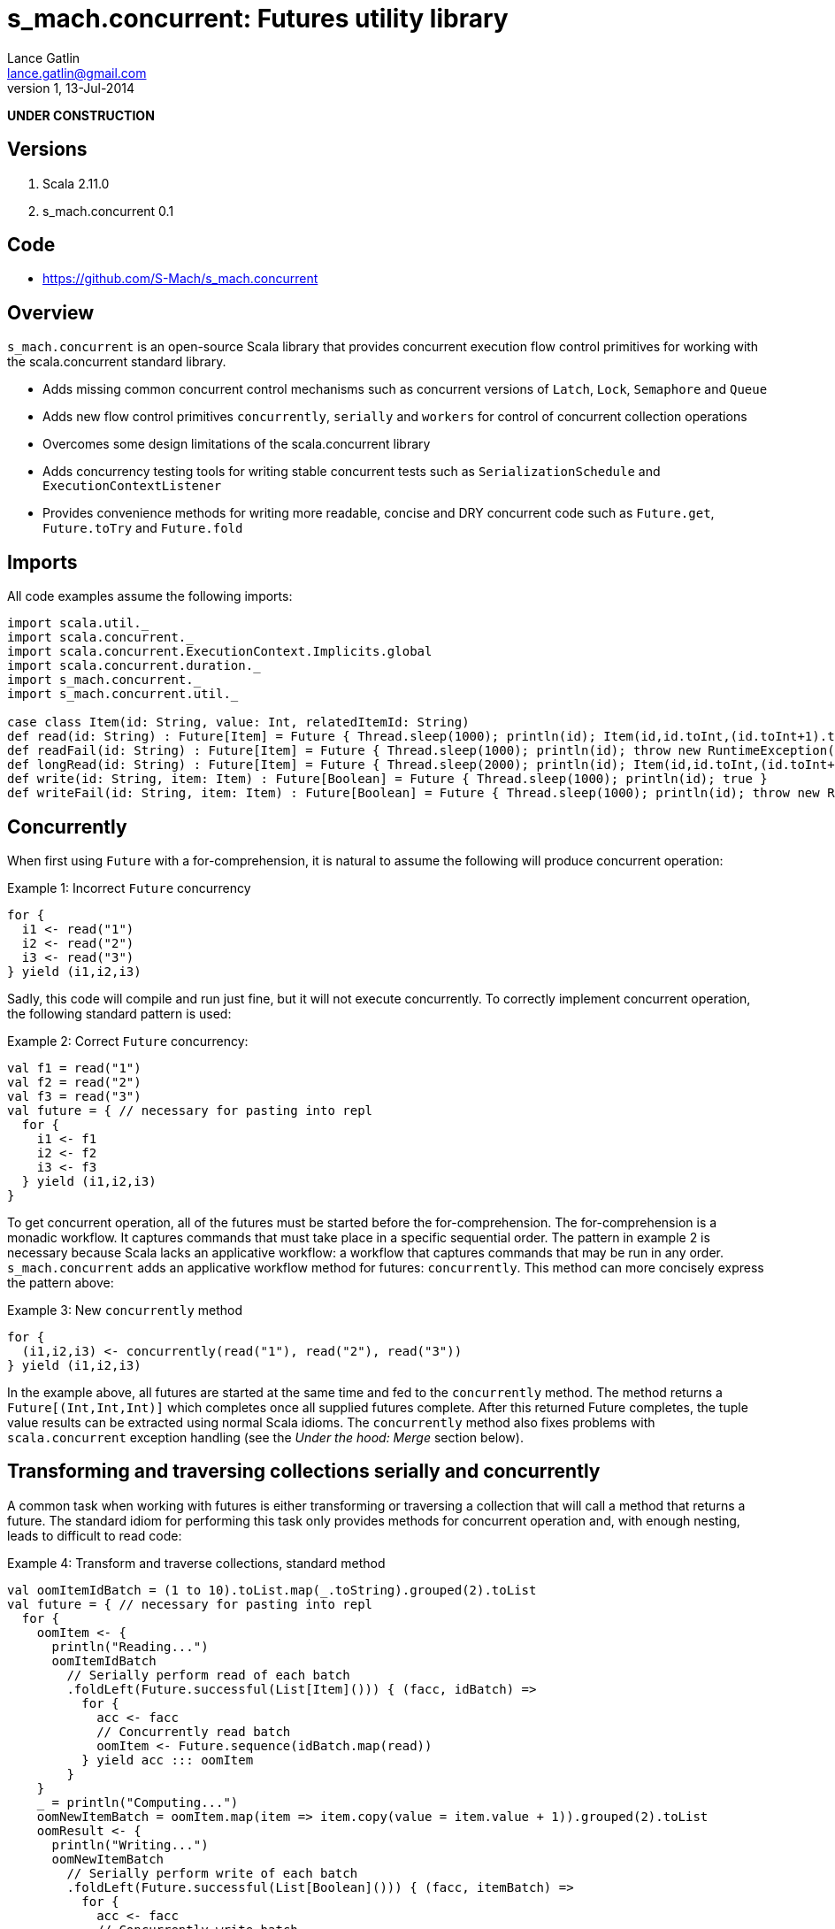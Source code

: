 s_mach.concurrent: Futures utility library
==========================================
Lance Gatlin <lance.gatlin@gmail.com>
v1,13-Jul-2014
:blogpost-status: unpublished
:blogpost-categories: s_mach, scala


*UNDER CONSTRUCTION*

== Versions
1. Scala 2.11.0
2. s_mach.concurrent 0.1

== Code
* https://github.com/S-Mach/s_mach.concurrent

== Overview
+s_mach.concurrent+ is an open-source Scala library that provides concurrent 
execution flow control primitives for working with the scala.concurrent standard
library. 

* Adds missing common concurrent control mechanisms such as concurrent versions of +Latch+, +Lock+, +Semaphore+ and +Queue+
* Adds new flow control primitives +concurrently+, +serially+ and +workers+ for control of concurrent collection operations
* Overcomes some design limitations of the scala.concurrent library
* Adds concurrency testing tools for writing stable concurrent tests such as +SerializationSchedule+ and +ExecutionContextListener+
* Provides convenience methods for writing more readable, concise and DRY concurrent code such as +Future.get+, +Future.toTry+ and +Future.fold+

== Imports
All code examples assume the following imports:
[source,scala,numbered]
----
import scala.util._
import scala.concurrent._
import scala.concurrent.ExecutionContext.Implicits.global
import scala.concurrent.duration._
import s_mach.concurrent._
import s_mach.concurrent.util._

case class Item(id: String, value: Int, relatedItemId: String)
def read(id: String) : Future[Item] = Future { Thread.sleep(1000); println(id); Item(id,id.toInt,(id.toInt+1).toString) }
def readFail(id: String) : Future[Item] = Future { Thread.sleep(1000); println(id); throw new RuntimeException(id.toString) }
def longRead(id: String) : Future[Item] = Future { Thread.sleep(2000); println(id); Item(id,id.toInt,(id.toInt+1).toString) }
def write(id: String, item: Item) : Future[Boolean] = Future { Thread.sleep(1000); println(id); true }
def writeFail(id: String, item: Item) : Future[Boolean] = Future { Thread.sleep(1000); println(id); throw new RuntimeException(id.toString) }
----

== Concurrently
When first using +Future+ with a for-comprehension, it is natural to assume the following will produce concurrent
operation:

.Example 1: Incorrect +Future+ concurrency
[source,scala,numbered]
----
for {
  i1 <- read("1")
  i2 <- read("2")
  i3 <- read("3")
} yield (i1,i2,i3)
----

Sadly, this code will compile and run just fine, but it will not execute concurrently. To correctly implement concurrent
operation, the following standard pattern is used:

.Example 2: Correct +Future+ concurrency:
[source,scala,numbered]
----
val f1 = read("1")
val f2 = read("2")
val f3 = read("3")
val future = { // necessary for pasting into repl
  for {
    i1 <- f1
    i2 <- f2
    i3 <- f3
  } yield (i1,i2,i3)
}
----

To get concurrent operation, all of the futures must be started before the for-comprehension. The for-comprehension is a
monadic workflow. It captures commands that must take place in a specific sequential order. The pattern in example 2 is
necessary because Scala lacks an applicative workflow: a workflow that captures commands that may be run in any order.
+s_mach.concurrent+ adds an applicative workflow method for futures: +concurrently+. This method can more concisely express
the pattern above:

.Example 3: New +concurrently+ method
[source,scala,numbered]
----
for {
  (i1,i2,i3) <- concurrently(read("1"), read("2"), read("3"))
} yield (i1,i2,i3)
----

In the example above, all futures are started at the same time and fed to the +concurrently+ method. The method returns
a +Future[(Int,Int,Int)]+ which completes once all supplied futures complete. After this returned Future completes, the
tuple value results can be extracted using normal Scala idioms. The +concurrently+ method also fixes problems with
+scala.concurrent+ exception handling (see the 'Under the hood: Merge' section below).

== Transforming and traversing collections serially and concurrently
A common task when working with futures is either transforming or traversing a collection that will call a method that
returns a future. The standard idiom for performing this task only provides methods for concurrent operation and, with
enough nesting, leads to difficult to read code:

.Example 4: Transform and traverse collections, standard method
[source,scala,numbered]
----
val oomItemIdBatch = (1 to 10).toList.map(_.toString).grouped(2).toList
val future = { // necessary for pasting into repl
  for {
    oomItem <- {
      println("Reading...")
      oomItemIdBatch
        // Serially perform read of each batch
        .foldLeft(Future.successful(List[Item]())) { (facc, idBatch) =>
          for {
            acc <- facc
            // Concurrently read batch
            oomItem <- Future.sequence(idBatch.map(read))
          } yield acc ::: oomItem
        }
    }
    _ = println("Computing...")
    oomNewItemBatch = oomItem.map(item => item.copy(value = item.value + 1)).grouped(2).toList
    oomResult <- {
      println("Writing...")
      oomNewItemBatch
        // Serially perform write of each batch
        .foldLeft(Future.successful(List[Boolean]())) { (facc, itemBatch) =>
          for {
            acc <- facc
            // Concurrently write batch
            oomResult <- Future.sequence(itemBatch.map(item => write(item.id, item)))
          } yield acc ::: oomResult
        }
    }
  } yield oomResult.forall(_ == true)
}
----

The same code, rewritten using +s_mach.concurrent+:

.Example 5: Using +s_mach.concurrent+ to serially or concurrently transform and traverse collections:
[source,scala,numbered]
----
val oomItemIdBatch = (1 to 10).toList.map(_.toString).grouped(2).toList
val future = { // necessary for pasting into repl
  for {
    oomItem <- {
      println("Reading...")
      oomItemIdBatch.serially.flatMap(_.concurrently.map(read))
    }
    _ = println("Computing...")
    oomNewItemBatch = oomItem.map(item => item.copy(value = item.value + 1)).grouped(10).toVector
    oomResult <- {
      println("Writing...")
      oomNewItemBatch.serially.flatMap(_.concurrently.map(item => write(item.id, item)))
    }
  } yield oomResult.forall(_ == true)
}
----

== Transforming and traversing collections using workers

.Example 6: Using +s_mach.concurrent+ workers to transform and traverse collections:
[source,scala,numbered]
----
val oomItemIdBatch = (1 to 10).toList.map(_.toString).grouped(2).toList
val future = { // necessary for pasting into repl
  for {
    oomItem <- {
      println("Reading...")
      oomItemIdBatch.workers(2).flatMap(_.workers(4).map(read))
    }
    _ = println("Computing...")
    oomNewItemBatch = oomItem.map(item => item.copy(value = item.value + 1)).grouped(10).toVector
    oomResult <- {
      println("Writing...")
      oomNewItemBatch.workers(2).flatMap(_.workers(4).map(item => write(item.id, item)))
    }
  } yield oomResult.forall(_ == true)
}
----


== Under the hood: +Merge+ method
Powering both the general +concurrently+ method and the collection +.concurrently.map+, +.concurrently.flatMap+ and
+.concurrently.foreach+ methods are the +merge+ and +flatMerge+ methods. The +merge+ method performs the same
function as +Future.sequence+ (it calls +Future.sequence+ internally) but it ensures that the returned future completes
immediately after an exception occurs in any of the futures. Because +Future.sequence+ waits on all futures in left
to right order before completing, an exception thrown at the beginning of the computation by a future at the
far right will not be detected until after all other futures have completed. For long running computations, this can
mean a significant amount of wasted time waiting on futures to complete whose results will be discarded. Also, while
the scala parallel collections correctly handle multiple concurrent exceptions, +Future.sequence+ only returns the
first exception encountered. In +Future.sequence+, all further exceptions past the first are discarded. The +merge+ and
+flatMerge+ methods fixes these problems by throwing +ConcurrentThrowable+. +ConcurrentThrowable+ has
a member method to access both the first exception thrown and a future of all exceptions thrown during the
computation.

.Example 7: +Future.sequence+ gets stuck waiting on longRead to complete and only returns the first exception:
[source,scala,numbered]
----
scala> val t = Future.sequence(Vector(longRead("1"),readFail("2"),readFail("3"),read("4"))).getTry
3
4
2
1
t: scala.util.Try[scala.collection.immutable.Vector[Item]] = Failure(java.lang.RuntimeException: 2)

scala>
----

.Example 8: +merge+ method fails immediately on the first exception and throws +ConcurrentThrowable+, which can retrieve all exceptions:
[source,scala,numbered]
----
scala> val t = Vector(longRead("1"),readFail("2"),readFail("3"),read("4")).merge.getTry
2
t: scala.util.Try[scala.collection.immutable.Vector[Item]] = Failure(ConcurrentThrowable(java.lang.RuntimeException: 2))
3

scala> 4
1

scala> val allFailures = t.failed.get.asInstanceOf[ConcurrentThrowable].futAllFailure.get
allFailures: Vector[Throwable] = Vector(java.lang.RuntimeException: 2, java.lang.RuntimeException: 3)
----
== Concurrent Semaphore
TODO

.Example 9: Semaphore
[source,scala,numbered]
----
val s = Semaphore(10)

val promise = Promise[Int]()

val f1 = s.acquire(10) { () => println(1);promise.future }
val f2 = s.acquire(8) { () => println(2);Thread.sleep(1000);2.future }
val f3 = s.acquire(2) { () => println(3);Thread.sleep(1000);3.future }
val f4 = s.acquire(1) { () => println(4);4.future }

promise.success(1)
----

== Concurrent Lock
TODO

.Example 9: Lock
[source,scala,numbered]
----
val lock = Lock()

val promise = Promise[Int]()
val f1 = lock { () => println("1");promise.future }
val f2 = lock { () => println("2");2.future }
val f3 = lock { () => println("3");3.future }

promise.success(1)
----
[source,scala,numbered]
----
scala> :paste
// Entering paste mode (ctrl-D to finish)

val lock = Lock()

val promise = Promise[Int]()
val f1 = lock { () => println(1);promise.future }
val f2 = lock { () => println(2);2.future }
val f3 = lock { () => println(3);3.future }


// Exiting paste mode, now interpreting.

1
lock: s_mach.concurrent.util.Lock = s_mach.concurrent.util.Lock$LockImpl@2578c32a
promise: scala.concurrent.Promise[Int] = scala.concurrent.impl.Promise$DefaultPromise@1b550d9e
f1: scala.concurrent.Future[Int] = scala.concurrent.impl.Promise$DefaultPromise@1b550d9e
f2: scala.concurrent.Future[Int] = scala.concurrent.impl.Promise$DefaultPromise@6cf10e16
f3: scala.concurrent.Future[Int] = scala.concurrent.impl.Promise$DefaultPromise@45d3fe3a

scala> promise.success(1)
2
res2: promise.type = scala.concurrent.impl.Promise$DefaultPromise@37af4505
3
----


== ConcurrentQueue
+s_mach.concurrent+ provides a basic concurrent queue trait +ConcurrentQueue+ that allows for asynchronous buffering
operations, including operations on collections of items. Currently only one implementation, +ConcurrentListQueue+ is
provided.

.Example 11: ConcurrentListQue
[source,scala,numbered]
----
val q = new ConcurrentListQueue[String]()

// Completes when input is available
val f1 = q.poll()
f1 foreach println

// Completes the future above
q.offer("some input")

// Complete when all input is available
val f2 = q.poll(3)
f2 foreach println

// Completes the future above
q.offer("input1")
q.offer(List("input2","input3","input4"))

// If input is available now, future completes immediately:
q.poll() foreach println

----

== Utility methods
+s_mach.concurrent+ provides a few utility methods for writing more concise and DRY code when working with +Future+:

.Example 12: Utility methods
[source,scala,numbered]
----
val fr : Future[Item] = read("1")

// Convert a Future[A] to Future[Try[A]] that always succeeds
val tt : Future[Try[Item]] = fr.toTry

// Convert a Future[A] to a Future[X] that always succeeds
val f : Future[String] = fr.fold({ i:Item => i.id.toString }, { t:Throwable => t.toString})

// Convert a Future[A] to a Future[Future[X]] that is flattened to Future[X] and that always succeeds
val f : Future[String] = fr.flatFold(
  { i:Item => Future.successful(i.id.toString) },
  { t:Throwable => Future.successful(t.toString) }
)

// Throw away the result, but ensure exceptions are reported to ExecutionContext.reportFailure
fr.discard
----

== Sugar methods
+s_mach.concurrent+ also provides a number of syntatic-sugar methods for writing more concise and DRY code when working with
+Future+:

.Example 13: Sugar methods
[source,scala,numbered]
----
val vf = Vector(read("1"), read("2"), read("3"))
val fr = read("4")

// Future.sequence(vf)
val fv : Future[Vector[Item] = vf.sequence

// Await.result(fr, Duration.Inf)
val g : Item = fr.get

// Await.result(fr, 5.seconds)
val g : Int = fr.get(5.seconds)

// Await.ready(fr, Duration.Inf).value.get
val gt : Future[Try[Int]] = fr.getTry

// Await.ready(fr, Duration.Inf).value.get
val gt : Future[Try[Int]] = fr.getTry(5.seconds)
----
